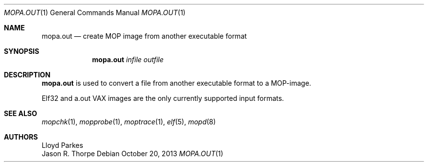 .\"	$OpenBSD: mopa.out.1,v 1.14 2013/10/20 07:40:43 jmc Exp $
.\"
.\" Copyright (c) 1996 Mats O Jansson.  All rights reserved.
.\"
.\" Redistribution and use in source and binary forms, with or without
.\" modification, are permitted provided that the following conditions
.\" are met:
.\" 1. Redistributions of source code must retain the above copyright
.\"    notice, this list of conditions and the following disclaimer.
.\" 2. Redistributions in binary form must reproduce the above copyright
.\"    notice, this list of conditions and the following disclaimer in the
.\"    documentation and/or other materials provided with the distribution.
.\"
.\" THIS SOFTWARE IS PROVIDED BY THE AUTHOR ``AS IS'' AND ANY EXPRESS OR
.\" IMPLIED WARRANTIES, INCLUDING, BUT NOT LIMITED TO, THE IMPLIED WARRANTIES
.\" OF MERCHANTABILITY AND FITNESS FOR A PARTICULAR PURPOSE ARE DISCLAIMED.
.\" IN NO EVENT SHALL THE AUTHOR BE LIABLE FOR ANY DIRECT, INDIRECT,
.\" INCIDENTAL, SPECIAL, EXEMPLARY, OR CONSEQUENTIAL DAMAGES (INCLUDING, BUT
.\" NOT LIMITED TO, PROCUREMENT OF SUBSTITUTE GOODS OR SERVICES; LOSS OF USE,
.\" DATA, OR PROFITS; OR BUSINESS INTERRUPTION) HOWEVER CAUSED AND ON ANY
.\" THEORY OF LIABILITY, WHETHER IN CONTRACT, STRICT LIABILITY, OR TORT
.\" (INCLUDING NEGLIGENCE OR OTHERWISE) ARISING IN ANY WAY OUT OF THE USE OF
.\" THIS SOFTWARE, EVEN IF ADVISED OF THE POSSIBILITY OF SUCH DAMAGE.
.\"
.\" @(#) $OpenBSD: mopa.out.1,v 1.14 2013/10/20 07:40:43 jmc Exp $
.\"
.Dd $Mdocdate: October 20 2013 $
.Dt MOPA.OUT 1
.Os
.Sh NAME
.Nm mopa.out
.Nd create MOP image from another executable format
.Sh SYNOPSIS
.Nm mopa.out
.Ar infile
.Ar outfile
.Sh DESCRIPTION
.Nm
is used to convert a file from another executable format to a MOP-image.
.Pp
Elf32 and a.out VAX images are the only currently supported input
formats.
.Sh SEE ALSO
.Xr mopchk 1 ,
.Xr mopprobe 1 ,
.Xr moptrace 1 ,
.Xr elf 5 ,
.Xr mopd 8
.Sh AUTHORS
.An Lloyd Parkes
.An Jason R. Thorpe
